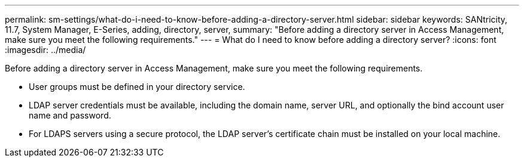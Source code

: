 ---
permalink: sm-settings/what-do-i-need-to-know-before-adding-a-directory-server.html
sidebar: sidebar
keywords: SANtricity, 11.7, System Manager, E-Series, adding, directory, server,
summary: "Before adding a directory server in Access Management, make sure you meet the following requirements."
---
= What do I need to know before adding a directory server?
:icons: font
:imagesdir: ../media/

[.lead]
Before adding a directory server in Access Management, make sure you meet the following requirements.

* User groups must be defined in your directory service.
* LDAP server credentials must be available, including the domain name, server URL, and optionally the bind account user name and password.
* For LDAPS servers using a secure protocol, the LDAP server's certificate chain must be installed on your local machine.
